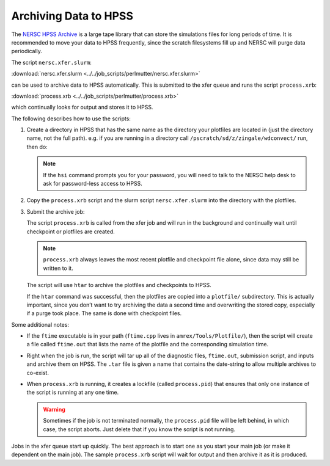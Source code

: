 
Archiving Data to HPSS
======================

The `NERSC HPSS Archive <https://docs.nersc.gov/filesystems/archive/>`_
is a large tape library that can store the simulations files for long
periods of time.  It is recommended to move your data to HPSS
frequently, since the scratch filesystems fill up and NERSC will purge
data periodically.


The script ``nersc.xfer.slurm``:

:download:`nersc.xfer.slurm <../../job_scripts/perlmutter/nersc.xfer.slurm>`

can be used to archive data to
HPSS automatically. This is submitted to the xfer queue and runs the
script ``process.xrb``:

:download:`process.xrb <../../job_scripts/perlmutter/process.xrb>`

which continually looks for output and stores
it to HPSS.

The following describes how to use the scripts:

1. Create a directory in HPSS that has the same
   name as the directory your plotfiles are located in
   (just the directory name, not the full path). e.g. if you are running in a directory call
   ``/pscratch/sd/z/zingale/wdconvect/`` run, then do:

   .. prompt:: bash

      hsi
      mkdir wdconvect

   .. note::

      If the ``hsi`` command prompts you for your password, you will need
      to talk to the NERSC help desk to ask for password-less access to
      HPSS.

2. Copy the ``process.xrb`` script and the slurm script ``nersc.xfer.slurm``
   into the directory with the plotfiles.

3. Submit the archive job:

   .. prompt:: bash

      sbatch nersc.xfer.slurm

   The script ``process.xrb`` is called from the xfer job and will run in
   the background and continually wait until checkpoint or plotfiles are
   created.

   .. note::

      ``process.xrb`` always leaves the most recent plotfile and checkpoint file alone, since
      data may still be written to it.

   The script will use ``htar`` to archive the plotfiles and
   checkpoints to HPSS.

   If the ``htar`` command was successful, then the plotfiles are
   copied into a ``plotfile/`` subdirectory. This is actually important,
   since you don’t want to try archiving the data a second time and
   overwriting the stored copy, especially if a purge took place. The
   same is done with checkpoint files.

Some additional notes:

* If the ``ftime`` executable is in your path (``ftime.cpp`` lives in
  ``amrex/Tools/Plotfile/``), then the script will create a file
  called ``ftime.out`` that lists the name of the plotfile and the
  corresponding simulation time.

* Right when the job is run, the script will tar up all of the
  diagnostic files, ``ftime.out``, submission script, and inputs and
  archive them on HPSS. The ``.tar`` file is given a name that contains
  the date-string to allow multiple archives to co-exist.

* When ``process.xrb`` is running, it creates a lockfile (called
  ``process.pid``) that ensures that only one instance of the script
  is running at any one time.

  .. warning::

     Sometimes if the job is not terminated normally, the
     ``process.pid`` file will be left behind, in which case, the script
     aborts. Just delete that if you know the script is not running.

Jobs in the xfer queue start up quickly. The best approach is to start
one as you start your main job (or make it dependent on the main
job). The sample ``process.xrb`` script will wait for output and then
archive it as it is produced.
